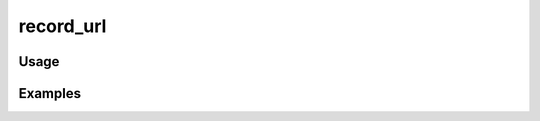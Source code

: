 ##########
record_url
##########

.. php:function:: record_url(Omeka_Record_AbstractRecord|string $record, string|null $action, bool $getAbsoluteUrl = )

    Return a URL to a record.
    
    :param Omeka_Record_AbstractRecord|string $record: 
    :param string|null $action: 
    :param bool $getAbsoluteUrl: 
    :returns: string

*****
Usage
*****



********
Examples
********



